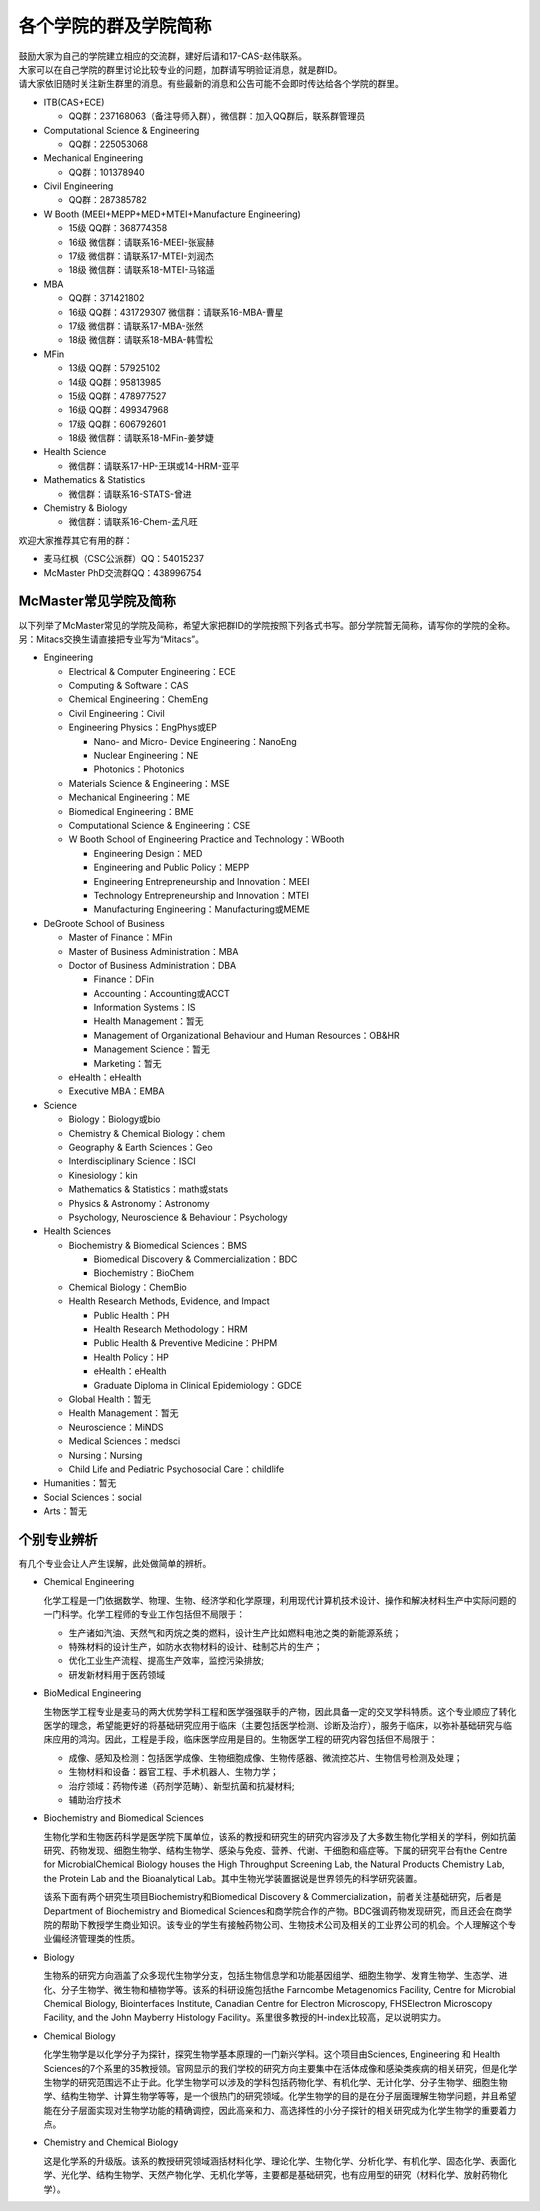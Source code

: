 ﻿各个学院的群及学院简称
===================================================
| 鼓励大家为自己的学院建立相应的交流群，建好后请和17-CAS-赵伟联系。
| 大家可以在自己学院的群里讨论比较专业的问题，加群请写明验证消息，就是群ID。
| 请大家依旧随时关注新生群里的消息。有些最新的消息和公告可能不会即时传达给各个学院的群里。

- ITB(CAS+ECE)

  - QQ群：237168063（备注导师入群），微信群：加入QQ群后，联系群管理员
- Computational Science & Engineering

  - QQ群：225053068
- Mechanical Engineering

  - QQ群：101378940
- Civil Engineering

  - QQ群：287385782
- W Booth (MEEI+MEPP+MED+MTEI+Manufacture Engineering)

  - 15级 QQ群：368774358
  - 16级 微信群：请联系16-MEEI-张宸赫
  - 17级 微信群：请联系17-MTEI-刘润杰
  - 18级 微信群：请联系18-MTEI-马铭遥
- MBA

  - QQ群：371421802
  - 16级 QQ群：431729307 微信群：请联系16-MBA-曹星
  - 17级 微信群：请联系17-MBA-张然
  - 18级 微信群：请联系18-MBA-韩雪松
- MFin

  - 13级 QQ群：57925102
  - 14级 QQ群：95813985
  - 15级 QQ群：478977527
  - 16级 QQ群：499347968
  - 17级 QQ群：606792601
  - 18级 微信群：请联系18-MFin-姜梦婕
- Health Science

  - 微信群：请联系17-HP-王琪或14-HRM-亚平
- Mathematics & Statistics

  - 微信群：请联系16-STATS-曾进
- Chemistry & Biology

  - 微信群：请联系16-Chem-孟凡旺

欢迎大家推荐其它有用的群：

- 麦马红枫（CSC公派群）QQ：54015237
- McMaster PhD交流群QQ：438996754

McMaster常见学院及简称
----------------------------------------------------
以下列举了McMaster常见的学院及简称，希望大家把群ID的学院按照下列各式书写。部分学院暂无简称，请写你的学院的全称。另：Mitacs交换生请直接把专业写为“Mitacs”。

- Engineering

  - Electrical & Computer Engineering：ECE
  - Computing & Software：CAS
  - Chemical Engineering：ChemEng
  - Civil Engineering：Civil
  - Engineering Physics：EngPhys或EP

    - Nano- and Micro- Device Engineering：NanoEng
    - Nuclear Engineering：NE
    - Photonics：Photonics
  - Materials Science & Engineering：MSE
  - Mechanical Engineering：ME
  - Biomedical Engineering：BME
  - Computational Science & Engineering：CSE
  - W Booth School of Engineering Practice and Technology：WBooth

    - Engineering Design：MED
    - Engineering and Public Policy：MEPP
    - Engineering Entrepreneurship and Innovation：MEEI
    - Technology Entrepreneurship and Innovation：MTEI
    - Manufacturing Engineering：Manufacturing或MEME
- DeGroote School of Business

  - Master of Finance：MFin
  - Master of Business Administration：MBA
  - Doctor of Business Administration：DBA

    - Finance：DFin
    - Accounting：Accounting或ACCT
    - Information Systems：IS
    - Health Management：暂无
    - Management of Organizational Behaviour and Human Resources：OB&HR
    - Management Science：暂无
    - Marketing：暂无
  - eHealth：eHealth
  - Executive MBA：EMBA
- Science

  - Biology：Biology或bio
  - Chemistry & Chemical Biology：chem
  - Geography & Earth Sciences：Geo
  - Interdisciplinary Science：ISCI
  - Kinesiology：kin
  - Mathematics & Statistics：math或stats
  - Physics & Astronomy：Astronomy
  - Psychology, Neuroscience & Behaviour：Psychology
- Health Sciences

  - Biochemistry & Biomedical Sciences：BMS

    - Biomedical Discovery & Commercialization：BDC
    - Biochemistry：BioChem
  - Chemical Biology：ChemBio
  - Health Research Methods, Evidence, and Impact

    - Public Health：PH
    - Health Research Methodology：HRM
    - Public Health & Preventive Medicine：PHPM
    - Health Policy：HP
    - eHealth：eHealth
    - Graduate Diploma in Clinical Epidemiology：GDCE
  - Global Health：暂无
  - Health Management：暂无
  - Neuroscience：MiNDS
  - Medical Sciences：medsci
  - Nursing：Nursing
  - Child Life and Pediatric Psychosocial Care：childlife
- Humanities：暂无
- Social Sciences：social
- Arts：暂无

个别专业辨析
------------

有几个专业会让人产生误解，此处做简单的辨析。

- Chemical Engineering

  化学工程是一门依据数学、物理、生物、经济学和化学原理，利用现代计算机技术设计、操作和解决材料生产中实际问题的一门科学。化学工程师的专业工作包括但不局限于：

  - 生产诸如汽油、天然气和丙烷之类的燃料，设计生产比如燃料电池之类的新能源系统；
  - 特殊材料的设计生产，如防水衣物材料的设计、硅制芯片的生产；
  - 优化工业生产流程、提高生产效率，监控污染排放;
  - 研发新材料用于医药领域

- BioMedical Engineering

  生物医学工程专业是麦马的两大优势学科工程和医学强强联手的产物，因此具备一定的交叉学科特质。这个专业顺应了转化医学的理念，希望能更好的将基础研究应用于临床（主要包括医学检测、诊断及治疗），服务于临床，以弥补基础研究与临床应用的鸿沟。因此，工程是手段，临床医学应用是目的。生物医学工程的研究内容包括但不局限于：

  - 成像、感知及检测：包括医学成像、生物细胞成像、生物传感器、微流控芯片、生物信号检测及处理；
  - 生物材料和设备：器官工程、手术机器人、生物力学；
  - 治疗领域：药物传递（药剂学范畴）、新型抗菌和抗凝材料;
  - 辅助治疗技术

- Biochemistry and Biomedical Sciences

  生物化学和生物医药科学是医学院下属单位，该系的教授和研究生的研究内容涉及了大多数生物化学相关的学科，例如抗菌研究、药物发现、细胞生物学、结构生物学、感染与免疫、营养、代谢、干细胞和癌症等。下属的研究平台有the Centre for MicrobialChemical Biology houses the High Throughput Screening Lab, the Natural Products Chemistry Lab, the Protein Lab and the Bioanalytical Lab。其中生物光学装置据说是世界领先的科学研究装置。

  该系下面有两个研究生项目Biochemistry和Biomedical Discovery & Commercialization，前者关注基础研究，后者是Department of Biochemistry and Biomedical Sciences和商学院合作的产物。BDC强调药物发现研究，而且还会在商学院的帮助下教授学生商业知识。该专业的学生有接触药物公司、生物技术公司及相关的工业界公司的机会。个人理解这个专业偏经济管理类的性质。

- Biology

  生物系的研究方向涵盖了众多现代生物学分支，包括生物信息学和功能基因组学、细胞生物学、发育生物学、生态学、进化、分子生物学、微生物和植物学等。该系的科研设施包括the Farncombe Metagenomics Facility, Centre for Microbial Chemical Biology, Biointerfaces Institute, Canadian Centre for Electron Microscopy, FHSElectron Microscopy Facility, and the John Mayberry Histology Facility。系里很多教授的H-index比较高，足以说明实力。

- Chemical Biology

  化学生物学是以化学分子为探针，探究生物学基本原理的一门新兴学科。这个项目由Sciences, Engineering 和 Health Sciences的7个系里的35教授领。官网显示的我们学校的研究方向主要集中在活体成像和感染类疾病的相关研究，但是化学生物学的研究范围远不止于此。化学生物学可以涉及的学科包括药物化学、有机化学、无计化学、分子生物学、细胞生物学、结构生物学、计算生物学等等，是一个很热门的研究领域。化学生物学的目的是在分子层面理解生物学问题，并且希望能在分子层面实现对生物学功能的精确调控，因此高亲和力、高选择性的小分子探针的相关研究成为化学生物学的重要着力点。

- Chemistry and Chemical Biology

  这是化学系的升级版。该系的教授研究领域涵括材料化学、理论化学、生物化学、分析化学、有机化学、固态化学、表面化学、光化学、结构生物学、天然产物化学、无机化学等，主要都是基础研究，也有应用型的研究（材料化学、放射药物化学）。
